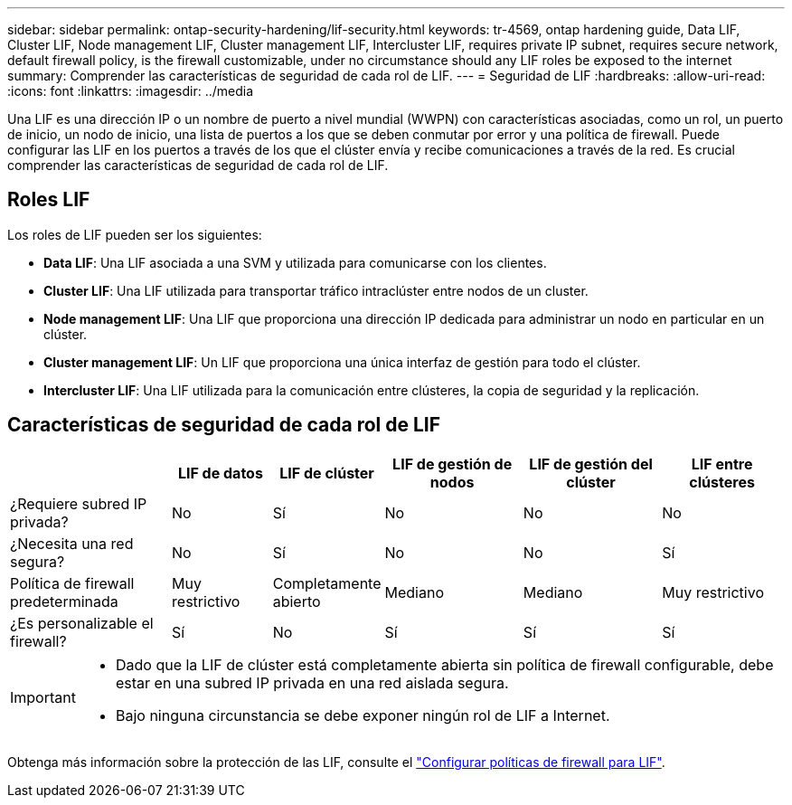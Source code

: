 ---
sidebar: sidebar 
permalink: ontap-security-hardening/lif-security.html 
keywords: tr-4569, ontap hardening guide, Data LIF, Cluster LIF, Node management LIF, Cluster management LIF, Intercluster LIF, requires private IP subnet, requires secure network, default firewall policy, is the firewall customizable, under no circumstance should any LIF roles be exposed to the internet 
summary: Comprender las características de seguridad de cada rol de LIF. 
---
= Seguridad de LIF
:hardbreaks:
:allow-uri-read: 
:icons: font
:linkattrs: 
:imagesdir: ../media


[role="lead"]
Una LIF es una dirección IP o un nombre de puerto a nivel mundial (WWPN) con características asociadas, como un rol, un puerto de inicio, un nodo de inicio, una lista de puertos a los que se deben conmutar por error y una política de firewall. Puede configurar las LIF en los puertos a través de los que el clúster envía y recibe comunicaciones a través de la red. Es crucial comprender las características de seguridad de cada rol de LIF.



== Roles LIF

Los roles de LIF pueden ser los siguientes:

* *Data LIF*: Una LIF asociada a una SVM y utilizada para comunicarse con los clientes.
* *Cluster LIF*: Una LIF utilizada para transportar tráfico intraclúster entre nodos de un cluster.
* *Node management LIF*: Una LIF que proporciona una dirección IP dedicada para administrar un nodo en particular en un clúster.
* *Cluster management LIF*: Un LIF que proporciona una única interfaz de gestión para todo el clúster.
* *Intercluster LIF*: Una LIF utilizada para la comunicación entre clústeres, la copia de seguridad y la replicación.




== Características de seguridad de cada rol de LIF

[cols="21%,13%,14%,18%,18%,16%"]
|===
|  | LIF de datos | LIF de clúster | LIF de gestión de nodos | LIF de gestión del clúster | LIF entre clústeres 


| ¿Requiere subred IP privada? | No | Sí | No | No | No 


| ¿Necesita una red segura? | No | Sí | No | No | Sí 


| Política de firewall predeterminada | Muy restrictivo | Completamente abierto | Mediano | Mediano | Muy restrictivo 


| ¿Es personalizable el firewall? | Sí | No | Sí | Sí | Sí 
|===
[IMPORTANT]
====
* Dado que la LIF de clúster está completamente abierta sin política de firewall configurable, debe estar en una subred IP privada en una red aislada segura.
* Bajo ninguna circunstancia se debe exponer ningún rol de LIF a Internet.


====
Obtenga más información sobre la protección de las LIF, consulte el link:../networking/configure_firewall_policies_for_lifs.html["Configurar políticas de firewall para LIF"].
